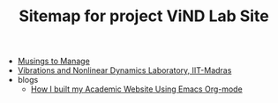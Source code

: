 #+TITLE: Sitemap for project ViND Lab Site

- [[file:personal.org][Musings to Manage]]
- [[file:index.org][Vibrations and Nonlinear Dynamics Laboratory, IIT-Madras]]
- blogs
  - [[file:blogs/wsite-jul24.org][How I built my Academic Website Using Emacs Org-mode]]
